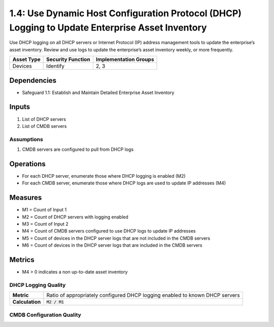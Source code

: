 1.4: Use Dynamic Host Configuration Protocol (DHCP) Logging to Update Enterprise Asset Inventory
======================================
Use DHCP logging on all DHCP servers or Internet Protocol (IP) address management tools to update the enterprise’s asset inventory. Review and use logs to update the enterprise’s asset inventory weekly, or more frequently.

.. list-table::
	:header-rows: 1

	* - Asset Type
	  - Security Function
	  - Implementation Groups
	* - Devices
	  - Identify
	  - 2, 3

Dependencies
------------
* Safeguard 1.1: Establish and Maintain Detailed Enterprise Asset Inventory

Inputs
-----------
#. List of DHCP servers
#. List of CMDB servers

Assumptions
^^^^^^^^^^^
#. CMDB servers are configured to pull from DHCP logs

Operations
----------
* For each DHCP server, enumerate those where DHCP logging is enabled (M2)
* For each CMDB server, enumerate those where DHCP logs are used to update IP addresses (M4)

Measures
--------
* M1 = Count of Input 1
* M2 = Count of DHCP servers with logging enabled
* M3 = Count of Input 2
* M4 = Count of CMDB servers configured to use DHCP logs to update IP addresses
* M5 = Count of devices in the DHCP server logs that are not included in the CMDB servers
* M6 = Count of devices in the DHCP server logs that are included in the CMDB servers

Metrics
-------
* M4 > 0 indicates a non up-to-date asset inventory

DHCP Logging Quality
^^^^^^^^^^^^^^
.. list-table::

	* - **Metric**
	  - | Ratio of appropriately configured DHCP logging enabled to known DHCP servers
	* - **Calculation**
	  - :code:`M2 / M1`

CMDB Configuration Quality
^^^^^^^^^^^^^^
.. list-table::

	* - **Metric**
	  - | Ratio of appropriately configured CMDB servers using DHCP logging to update
	  - | IP addresses
	* - **Calculation**
	  - :code:`M4 / M3`


.. history
.. authors
.. license
